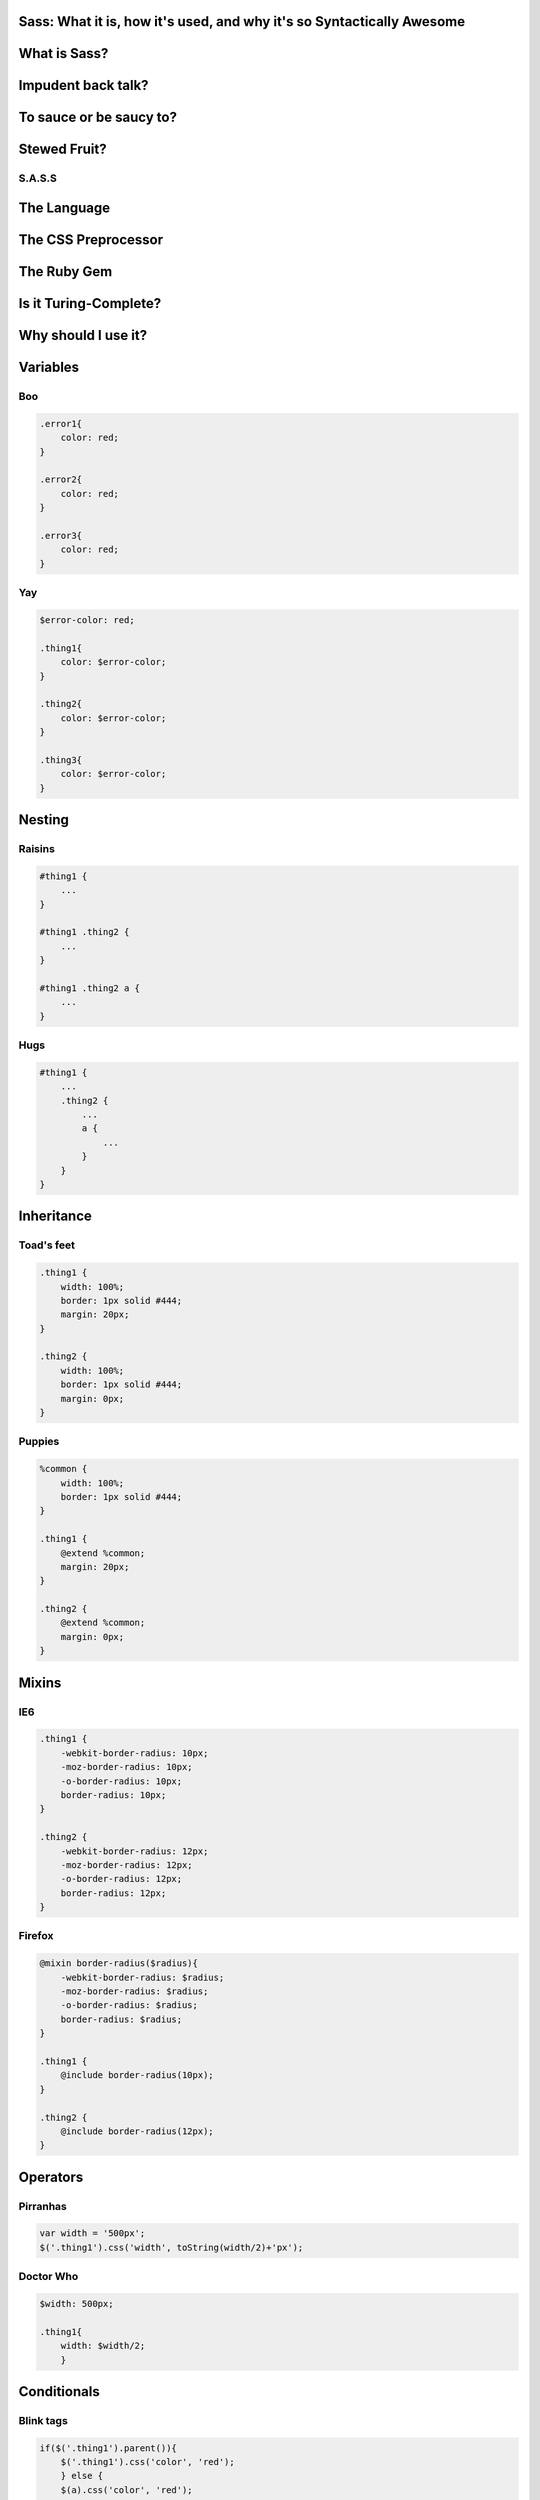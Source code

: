 Sass: What it is, how it's used, and why it's so Syntactically Awesome
======================================================================

What is Sass?
=============

Impudent back talk?
===================

To sauce or be saucy to?
========================

Stewed Fruit?
=============

S.A.S.S
-------

.. figure:: static/sass.jpg
    :align: center
    :scale: 25%

The Language
============

The CSS Preprocessor
====================

The Ruby Gem
============

Is it Turing-Complete?
======================

Why should I use it?
====================

.. Ok, so what's the big deal?
    ---------------------------
    .. rst-class:: build
        * Variables
        * Nesting
        * Mixins
        * Inheritance
        * Operators
        * Conditionals
        * For loops
        * Datatypes
     
Variables
=========

Boo
---

.. code-block:: css

    .error1{
        color: red;
    }
    
    .error2{
        color: red;
    }

    .error3{
        color: red;
    }

Yay
---

.. code-block:: css

    $error-color: red;

    .thing1{
        color: $error-color;
    }

    .thing2{
        color: $error-color;
    }

    .thing3{
        color: $error-color;
    }

Nesting
=======

Raisins
-------

.. code-block:: css

    #thing1 {
        ...
    }

    #thing1 .thing2 {
        ...
    }

    #thing1 .thing2 a {
        ...
    }

Hugs
----

.. code-block:: css

        #thing1 {
            ...
            .thing2 {
                ...
                a {
                    ...
                }
            }
        }

Inheritance
===========


Toad's feet
-----------

.. code-block:: css

    .thing1 {
        width: 100%;
        border: 1px solid #444;
        margin: 20px;
    }

    .thing2 { 
        width: 100%;
        border: 1px solid #444;
        margin: 0px;
    }    
     

Puppies
-------

.. code-block:: css

    %common {
        width: 100%;
        border: 1px solid #444;
    }

    .thing1 {
        @extend %common;
        margin: 20px;
    }

    .thing2 {
        @extend %common;
        margin: 0px;
    }

Mixins
======


IE6
---

.. code-block:: css

    .thing1 {
        -webkit-border-radius: 10px;
        -moz-border-radius: 10px;
        -o-border-radius: 10px;
        border-radius: 10px;
    }

    .thing2 {
        -webkit-border-radius: 12px;
        -moz-border-radius: 12px;
        -o-border-radius: 12px;
        border-radius: 12px;
    }



Firefox
-------

.. code-block:: css

    @mixin border-radius($radius){
        -webkit-border-radius: $radius;
        -moz-border-radius: $radius;
        -o-border-radius: $radius;
        border-radius: $radius;
    }

    .thing1 {
        @include border-radius(10px);
    } 

    .thing2 {
        @include border-radius(12px);
    }

Operators
=========

Pirranhas
---------

.. code-block:: javascript

    var width = '500px';
    $('.thing1').css('width', toString(width/2)+'px');
    
Doctor Who
----------

.. code-block:: css
    
    $width: 500px;

    .thing1{
        width: $width/2;
        }

Conditionals
============

Blink tags
----------

.. code-block:: javascript

    if($('.thing1').parent()){
        $('.thing1').css('color', 'red');
        } else {
        $(a).css('color', 'red');
        }

Beyonce
-------

.. code-block:: css

    @mixin does-parent-exist {
        @if & {
            &:hover {
                color: red;
            }
        } @else {
        a {
            color: red;
        }
      }
    }

Functions
---------

There are functions to: 

* Darken, lighten, or invert colors
* Upper case, lower case, length of strings
* Round, floor, ceiling, abs, generate random numbers
* Traverse lists and maps
* `And more! <http://sass-lang.com/documentation/Sass/Script/Functions.html>`_

Thank you!
==========


page
----

.. figure:: static/any-questions.gif
    :align: center
    :height: 400px

